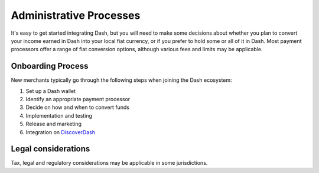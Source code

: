 .. _merchants-administrative:

========================
Administrative Processes
========================

It's easy to get started integrating Dash, but you will need to make
some decisions about whether you plan to convert your income earned in
Dash into your local fiat currency, or if you prefer to hold some or all
of it in Dash. Most payment processors offer a range of fiat conversion
options, although various fees and limits may be applicable.

Onboarding Process
==================

New merchants typically go through the following steps when joining the
Dash ecosystem:

#. Set up a Dash wallet
#. Identify an appropriate payment processor
#. Decide on how and when to convert funds
#. Implementation and testing
#. Release and marketing
#. Integration on `DiscoverDash <https://discoverdash.com>`_

Legal considerations
====================

Tax, legal and regulatory considerations may be applicable in some
jurisdictions.

